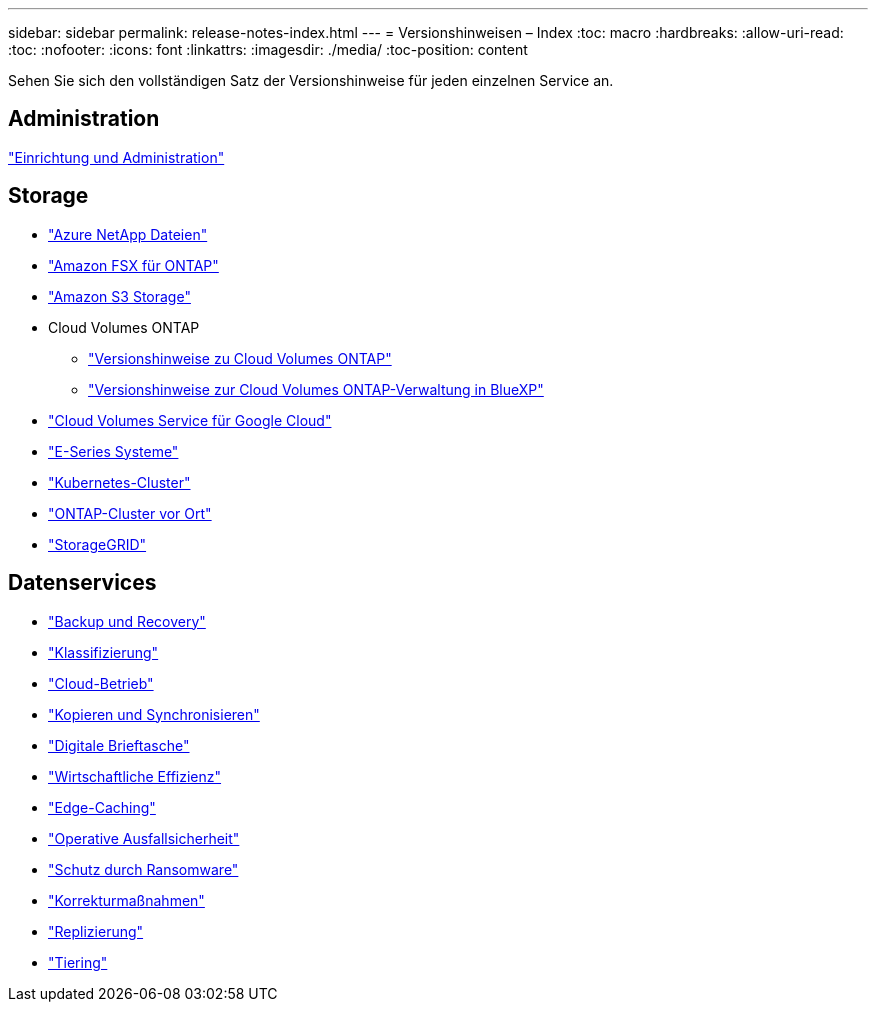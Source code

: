 ---
sidebar: sidebar 
permalink: release-notes-index.html 
---
= Versionshinweisen – Index
:toc: macro
:hardbreaks:
:allow-uri-read: 
:toc: 
:nofooter: 
:icons: font
:linkattrs: 
:imagesdir: ./media/
:toc-position: content


[role="lead"]
Sehen Sie sich den vollständigen Satz der Versionshinweise für jeden einzelnen Service an.



== Administration

https://docs.netapp.com/us-en/cloud-manager-setup-admin/whats-new.html["Einrichtung und Administration"^]



== Storage

* https://docs.netapp.com/us-en/cloud-manager-azure-netapp-files/whats-new.html["Azure NetApp Dateien"^]
* https://docs.netapp.com/us-en/cloud-manager-fsx-ontap/whats-new.html["Amazon FSX für ONTAP"^]
* https://docs.netapp.com/us-en/bluexp-s3-storage/whats-new.html["Amazon S3 Storage"^]
* Cloud Volumes ONTAP
+
** https://docs.netapp.com/us-en/cloud-volumes-ontap-relnotes/index.html["Versionshinweise zu Cloud Volumes ONTAP"^]
** https://docs.netapp.com/us-en/cloud-manager-cloud-volumes-ontap/whats-new.html["Versionshinweise zur Cloud Volumes ONTAP-Verwaltung in BlueXP"^]


* https://docs.netapp.com/us-en/cloud-manager-cloud-volumes-service-gcp/whats-new.html["Cloud Volumes Service für Google Cloud"^]
* https://docs.netapp.com/us-en/cloud-manager-e-series/whats-new.html["E-Series Systeme"^]
* https://docs.netapp.com/us-en/cloud-manager-kubernetes/whats-new.html["Kubernetes-Cluster"^]
* https://docs.netapp.com/us-en/cloud-manager-ontap-onprem/whats-new.html["ONTAP-Cluster vor Ort"^]
* https://docs.netapp.com/us-en/cloud-manager-storagegrid/whats-new.html["StorageGRID"^]




== Datenservices

* https://docs.netapp.com/us-en/cloud-manager-backup-restore/whats-new.html["Backup und Recovery"^]
* https://docs.netapp.com/us-en/cloud-manager-data-sense/whats-new.html["Klassifizierung"^]
* https://docs.netapp.com/us-en/cloud-manager-compute/whats-new.html["Cloud-Betrieb"^]
* https://docs.netapp.com/us-en/cloud-manager-sync/whats-new.html["Kopieren und Synchronisieren"^]
* https://docs.netapp.com/us-en/bluexp-digital-wallet/index.html["Digitale Brieftasche"^]
* https://docs.netapp.com/us-en/bluexp-economic-efficiency/index.html["Wirtschaftliche Effizienz"^]
* https://docs.netapp.com/us-en/cloud-manager-file-cache/whats-new.html["Edge-Caching"^]
* https://docs.netapp.com/us-en/bluexp-operational-resiliency/index.html["Operative Ausfallsicherheit"^]
* https://docs.netapp.com/us-en/cloud-manager-ransomware/whats-new.html["Schutz durch Ransomware"^]
* https://docs.netapp.com/us-en/cloud-manager-app-template/whats-new.html["Korrekturmaßnahmen"^]
* https://docs.netapp.com/us-en/cloud-manager-replication/whats-new.html["Replizierung"^]
* https://docs.netapp.com/us-en/cloud-manager-tiering/whats-new.html["Tiering"^]

